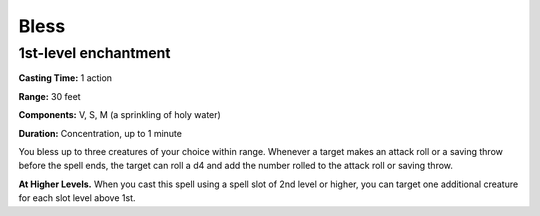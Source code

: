 
.. _srd_Bless:

Bless
-------------------------------------------------------------

1st-level enchantment
^^^^^^^^^^^^^^^^^^^^^

**Casting Time:** 1 action

**Range:** 30 feet

**Components:** V, S, M (a sprinkling of holy water)

**Duration:** Concentration, up to 1 minute

You bless up to three creatures of your choice within range. Whenever a
target makes an attack roll or a saving throw before the spell ends, the
target can roll a d4 and add the number rolled to the attack roll or
saving throw.

**At Higher Levels.** When you cast this spell using a spell slot of 2nd
level or higher, you can target one additional creature for each slot
level above 1st.
